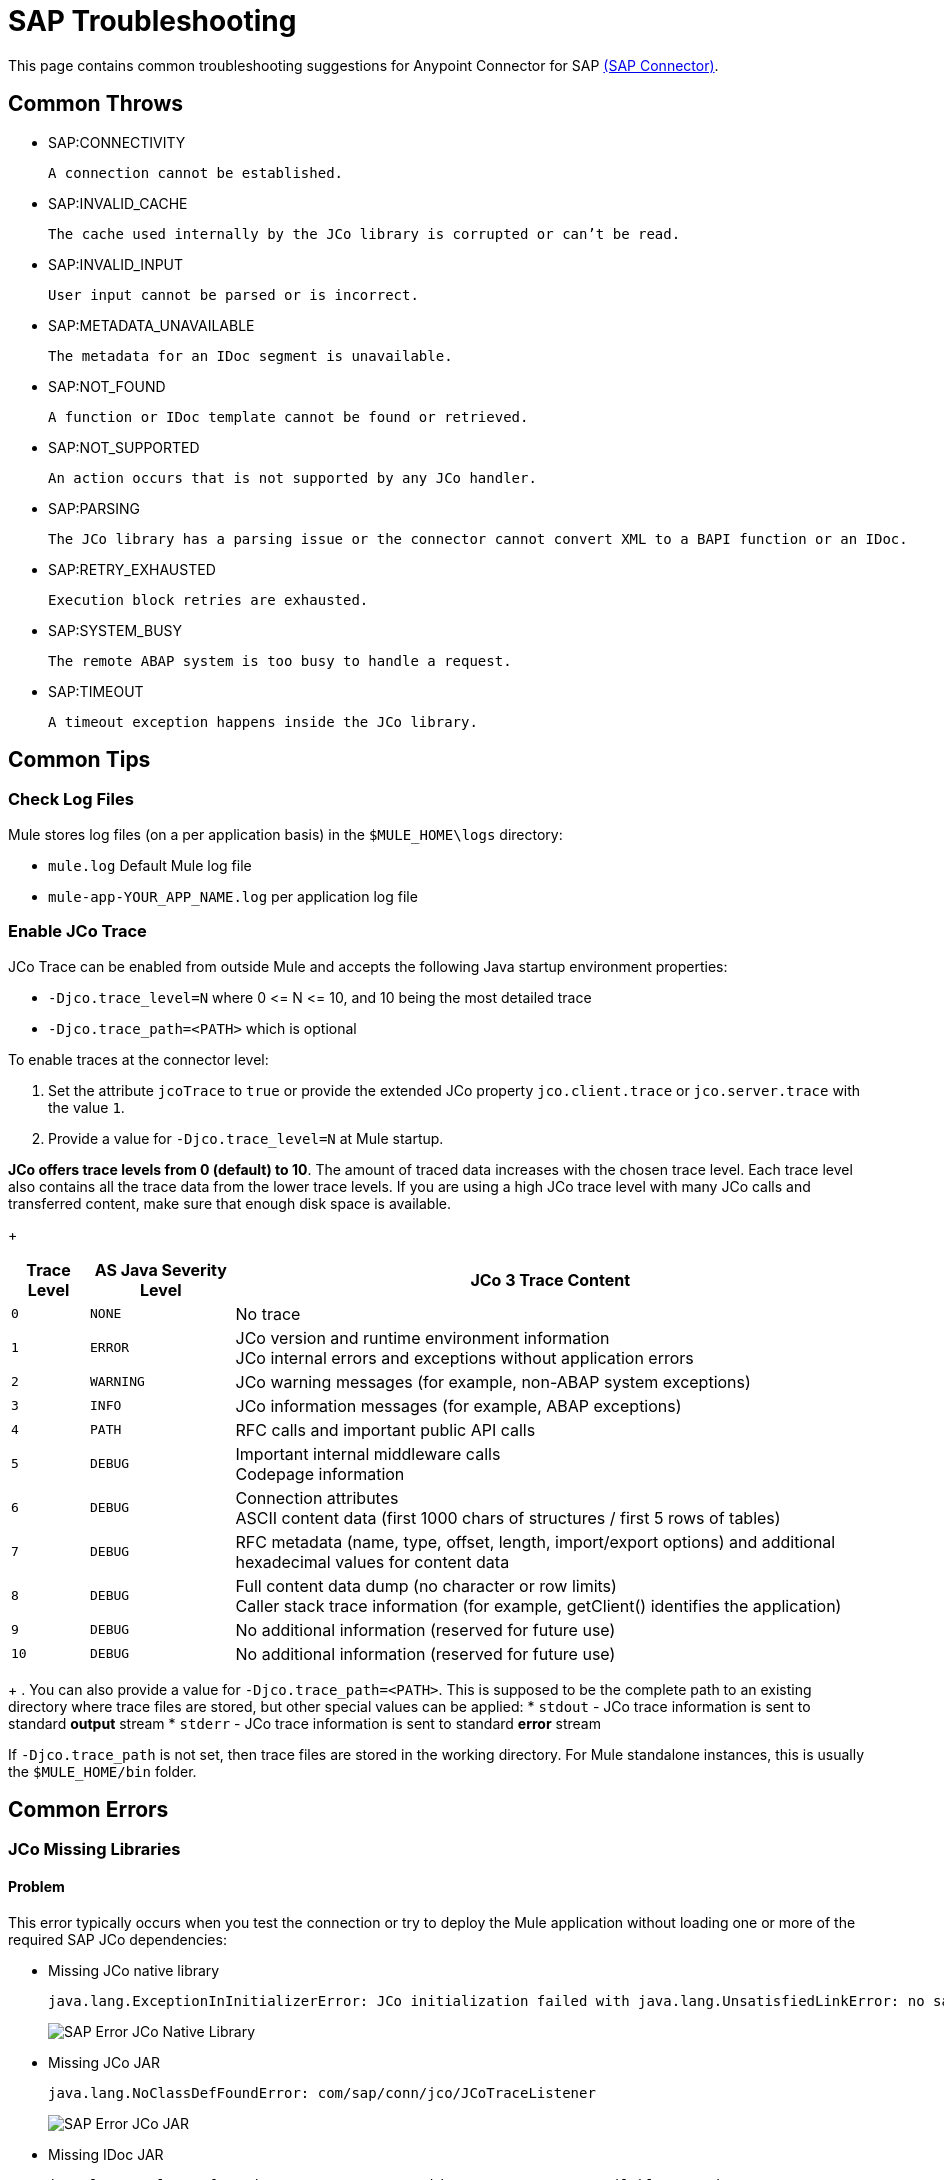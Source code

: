 = SAP Troubleshooting
:page-aliases: connectors::sap/sap-connector-troubleshooting.adoc

This page contains common troubleshooting suggestions for Anypoint Connector for SAP xref:index.adoc[(SAP Connector)].

[[common-throws]]
== Common Throws

* SAP:CONNECTIVITY

  A connection cannot be established.

* SAP:INVALID_CACHE

	The cache used internally by the JCo library is corrupted or can’t be read.

* SAP:INVALID_INPUT

	User input cannot be parsed or is incorrect.

* SAP:METADATA_UNAVAILABLE

	The metadata for an IDoc segment is unavailable.

* SAP:NOT_FOUND

	A function or IDoc template cannot be found or retrieved.

* SAP:NOT_SUPPORTED

	An action occurs that is not supported by any JCo handler.

* SAP:PARSING

	The JCo library has a parsing issue or the connector cannot convert XML to a BAPI function or an IDoc.

* SAP:RETRY_EXHAUSTED

	Execution block retries are exhausted.

* SAP:SYSTEM_BUSY

	The remote ABAP system is too busy to handle a request.

* SAP:TIMEOUT

	A timeout exception happens inside the JCo library.


[[common-tips]]
== Common Tips

[[check-log-files]]
=== Check Log Files

Mule stores log files (on a per application basis) in the `$MULE_HOME\logs` directory:

* `mule.log` Default Mule log file

* `mule-app-YOUR_APP_NAME.log` per application log file

[[enable-jco-trace]]
=== Enable JCo Trace

JCo Trace can be enabled from outside Mule and accepts the following Java startup environment properties:

* `-Djco.trace_level=N` where 0 \<= N \<= 10, and 10 being the most detailed trace

* `-Djco.trace_path=<PATH>` which is optional

To enable traces at the connector level:

. Set the attribute `jcoTrace` to `true` or provide the extended JCo property `jco.client.trace` or `jco.server.trace` with the value `1`.
. Provide a value for `-Djco.trace_level=N` at Mule startup.

*JCo offers trace levels from 0 (default) to 10*. The amount of traced data increases with the chosen trace level. Each trace level also contains all the trace data from the lower trace levels. If you are using a high JCo trace level with many JCo calls and transferred content, make sure that enough disk space is available.
+
[%header%autowidth,cols="^,^,<"]
|===
|Trace Level |AS Java Severity Level |JCo 3 Trace Content
|`0` |`NONE` |No trace
|`1` |`ERROR` |JCo version and runtime environment information +
JCo internal errors and exceptions without application errors
|`2` |`WARNING` |JCo warning messages (for example, non-ABAP system exceptions)
|`3` |`INFO` |JCo information messages (for example, ABAP exceptions)
|`4` |`PATH` |RFC calls and important public API calls
|`5` |`DEBUG` |Important internal middleware calls +
Codepage information
|`6` |`DEBUG` |Connection attributes +
ASCII content data (first 1000 chars of structures / first 5 rows of tables)
|`7` |`DEBUG` |RFC metadata (name, type, offset, length, import/export options) and
additional hexadecimal values for content data
|`8` |`DEBUG` |Full content data dump (no character or row limits) +
Caller stack trace information (for example, getClient() identifies the application)
|`9` |`DEBUG` |No additional information (reserved for future use)
|`10` |`DEBUG` |No additional information (reserved for future use)
|===
+
. You can also provide a value for `-Djco.trace_path=<PATH>`. This is supposed to be the complete path to an existing directory where trace files are stored, but other special values can be applied:
* `stdout` - JCo trace information is sent to standard *output* stream
* `stderr` - JCo trace information is sent to standard *error* stream

If `-Djco.trace_path` is not set, then trace files are stored in the working directory. For Mule standalone instances, this is usually the `$MULE_HOME/bin` folder.

[[common-errors]]
== Common Errors

[[error-jco-missing-libs]]
=== JCo Missing Libraries

==== Problem

This error typically occurs when you test the connection or try to deploy the Mule application without loading one or more of the required SAP JCo dependencies:

* Missing JCo native library
+
[source,text,linenums]
----
java.lang.ExceptionInInitializerError: JCo initialization failed with java.lang.UnsatisfiedLinkError: no sapjco3 in java.library.path
----
+
[.center.text-center]
image::sap-error-jco-libs1.png[SAP Error JCo Native Library]

* Missing JCo JAR
+
----
java.lang.NoClassDefFoundError: com/sap/conn/jco/JCoTraceListener
----
+
[.center.text-center]
image::sap-error-jco-libs2.png[SAP Error JCo JAR]

* Missing IDoc JAR
+
----
java.lang.NoClassDefFoundError: com/sap/conn/idoc/IDocMetaDataUnavailableException
----
+
[.center.text-center]
image::sap-error-jco-libs3.png[SAP Error IDoc JAR]

==== Solution

Click the *Add File* button next to the dependency with the red exclamation mark icon in the *Required dependencies* section and browse through and select the appropriate file. The missing dependencies are automatically added to the project classpath.

[TIP]
You can see the libraries in the project build path by right-clicking the project in the Package Explorer and navigating to *Build Path* > *Configure Build Path*.

[[error-jco-classloader-conflicts]]
=== JCo Classloader Conflicts

----
java.lang.ExceptionInInitializerError: JCo initialization failed with java.lang.UnsatisfiedLinkError: Native Library /home/mule/sap-errors/lib/jco/libsapjco3.so already loaded in another classloader
----

==== Problem

When you load the native library from the global configuration, a copy of the file is placed inside `$YOUR_APP/src/main/app/lib`, but the source file is not removed; hence, you will get this exception if it shares the same directory as the JCo jar files when testing the connection or deploying your app:

[.center.text-center]
image::sap-error-jco-classloader-folder.png[SAP Error JCo Classloader Folder]

==== Solution

Choose either of the following solutions. The first is the simplest, but the second is the best practice approach.

* Remove the _duplicate_ native library file from the directory where your JCo JAR files reside:

[.center.text-center]
image::sap-error-jco-classloader-fix.png[SAP Error JCo Classloader Fix]

* Configure the environment variable `LD_LIBRARY_PATH` to hold the dynamic link library and share it across multiple applications deployed within the same Mule runtime server.

[NOTE]
For further information, refer to xref:index.adoc#share-jco-dependencies-between-several-applications[Share JCo Dependencies Among Multiple Applications].

[[error-jco-version-conflicts]]
=== JCo Version Conflicts

[source,text,linenums]
----
java.lang.ExceptionInInitializerError: Native library sapjco3 is too old. Found library System-defined path to libsapjco3.so has version "720.612", but required is at least version "720.713".
----

==== Problem

The most frequent cause of these conflicts is employing different versions of the native library and JCo JAR files.

==== Solution

Ensure that the following requirements are met:

* 64-bit JCo is required on a JVM that runs in 64-bit mode, and 32-bit JCo is required on a JVM that runs in 32-bit mode.
* On Microsoft® Windows®, JCo requires the Microsoft Visual Studio 2005 C/C++ runtime libraries.
* Both the `sapjco.jar`, and one of `sapjco3.dll` or `sapjco3.so` or `sapjco3.jnilib` must be from the *same JCo package*.
+
[NOTE]
====
To check the versions of the JCo libraries that you are using, do one of the following:

* From the UI (Windows):
	. Navigate to the directory where the sapjco3.jar file is located.
	. Right-click the `sapjco3.jar` file.
	. Select *Open With* from the context menu.
	. Click *Java 2 Platform Standard Edition* binary.
	. Verify the information shown in the JCo dialog that displays.

* From a console:
	. Open a terminal console.
	. Navigate to the directory where the `sapjco3.jar` file is located.
	. Execute the command `java -jar sapjco3.jar -version`.
	. Verify the information shown in the JCo dialog that displays.

====

[[error-jco-renaming-conflicts]]
=== JCo Renaming Conflicts

----
java.lang.ExceptionInInitializerError: Illegal JCo archive "sapjco3-3.0.11.jar". It is not allowed to rename or repackage the original archive "sapjco3.jar"
----

==== Problem

You cannot rename any of the SAP JCo library files in JCo 3.0.11 or later as they won't be recognized by JCo.

==== Solution

If you are using *Apache Maven*, configure the *maven-dependency-plugin* with the attribute `<stripVersion>true</stripVersion>`. By doing this, all version numbers of the dependent libraries will be stripped when copying the JCo artifacts.

Further information is available externally at the http://maven.apache.org/plugins/maven-dependency-plugin/usage.html[Apache Maven Dependency Plugin].


[[error-message-not-a-sap-object]]
=== Message Not a SAP Object

[source,text,linenums]
----
org.mule.api.transport.DispatchException: Message is not a SAP object, it is of type "byte[]". Check the transformer for this Connector "SapConnector". Failed to route event via endpoint: SapOutboundEndpoint{endpointUri=sap://function, connector=SapConnector
{
 name=SapConnector
 lifecycle=start
 this=4571cebe
 numberOfConcurrentTransactedReceivers=4
 createMultipleTransactedReceivers=true
 connected=true
 supportedProtocols=[sap]
 serviceOverrides=<none>
}
,  name='endpoint.sap.function', mep=ONE_WAY, properties={evaluateFunctionResponse=false, bapiTransaction=false, functionName=BAPI_MATERIAL_AVAILABILITY, rfcType=srfc, outputXml=true}, transactionConfig=Transaction{factory=null, action=INDIFFERENT, timeout=0}, deleteUnacceptedMessages=false, initialState=started, responseTimeout=10000, endpointEncoding=UTF-8, disableTransportTransformer=false}. Message payload is of type: byte[]
----

==== Problem

The endpoint is expecting a SAP object with input parameters necessary to execute a BAPI or an IDoc, but either none has been provided or the object is malformed.

==== Solution

Create a SAP object that represents the call to the BAPI or IDoc by performing one of the following two actions:

. Create XML that contains a SAP Object with the BAPI call.
. Provide a XML definition that includes input to create the actual SAP call.

[[error-icoc-metadata-unavailable]]
=== IDoc Metadata Unavailable

[source,text,linenums]
----
RfcException: [mc-vmware|a_rfc] message: (3) IDOC_ERROR_METADATA_UNAVAILABLE: The meta data for the IDoc type "??????????????????????????å å" with extension "  ORDSAPB6L B60CL          ???" is unavailable.
    Return code: RFC_FAILURE(1)
    error group: 104
    key: RFC_ERROR_SYSTEM_FAILURE
----

==== Problem

The RFC destination does not support *Unicode*.

==== Solution

Use transaction *SM59* to configure Unicode support in your SAP instance.

[[error-missing-tid-handler]]
=== Missing TID Handler

[source,text,linenums]
----
[10-11 08:02:26] ERROR SapJcoServerDefaultListener [JCoServerThread-1]: Exception occurred on idoc_send connection 3-10.30.9.26|sapgw00|idoc_send: check TID fault: No transaction handler is installed. Unable to process tRFC/qRFC requests.
RfcException: [mule.local|MULESOFT_IDOC_SEND_TEST]
    message: check TID fault: No transaction handler is installed. Unable to process tRFC/qRFC requests.
    Return code: RFC_FAILURE(1)
    error group: 104
    key: RFC_ERROR_SYSTEM_FAILURE
Exception raised by myhost.com.ar|MULESOFT_IDOC_SEND_TEST
    at com.sap.conn.jco.rt.MiddlewareJavaRfc$JavaRfcServer.playbackTRfc(MiddlewareJavaRfc.java:2625)
    at com.sap.conn.jco.rt.MiddlewareJavaRfc$JavaRfcServer.handletRfcRequest(MiddlewareJavaRfc.java:2546)
    at com.sap.conn.jco.rt.MiddlewareJavaRfc$JavaRfcServer.listen(MiddlewareJavaRfc.java:2367)
    at com.sap.conn.jco.rt.DefaultServerWorker.dispatch(DefaultServerWorker.java:284)
    at com.sap.conn.jco.rt.DefaultServerWorker.loop(DefaultServerWorker.java:369)
    at com.sap.conn.jco.rt.DefaultServerWorker.run(DefaultServerWorker.java:245)
    at java.lang.Thread.run(Thread.java:680)
----

==== Problem

No TID handler is defined.

==== Solution

Set `rfcType` to `trfc` or `qrfc` in `<sap:inbound-endpoint />`.

[[error-parameter-not-supported]]
=== Parameter Not Supported

[source,text,linenums]
----
Root Exception stack trace:
RfcException: [null]
message: Parameter 'type' not supported: 'f'
Return code: RFC_INVALID_PARAMETER(19)
error group: 101
key: RFC_ERROR_PROGRAM

at com.sap.conn.rfc.api.RfcOptions.checkParameters(RfcOptions.java:182)
at com.sap.conn.jco.rt.MiddlewareJavaRfc$JavaRfcClient.connect(MiddlewareJavaRfc.java:1328)
at com.sap.conn.jco.rt.ClientConnection.connect(ClientConnection.java:731)
+ 3 more (set debug level logging or '-Dmule.verbose.exceptions=true' for everything)
----

==== Problem

SAP extended properties must have valid names. If you provide an invalid property name you will get an error message similar to the above.

In this example, JCo libraries are reporting that the parameter with name _type_ is not valid.

==== Solution

Provide a xref:sap-connector-advanced-features.adoc#jco-extended-properties[valid property name].

[[error-multiple-jco-servers]]
==== Multiple JCo Servers Running

[source,text,linenums]
----
ERROR 2012-07-05 10:11:30,525 [WrapperListener_start_runner] com.mulesoft.mule.transport.sap.SapMessageReceiver: Error connecting to server
com.sap.conn.jco.JCoException: (101) JCO_ERROR_CONFIGURATION: Server configuration for sapavalara-1.0-SNAPSHOT-gettax is already used for a running server
at com.sap.conn.jco.rt.StandaloneServerFactory.update(StandaloneServerFactory.java:358)
at com.sap.conn.jco.rt.StandaloneServerFactory.getServerInstance(StandaloneServerFactory.java:176)
at com.sap.conn.jco.server.JCoServerFactory.getServer(JCoServerFactory.java:74)
at com.mulesoft.mule.transport.sap.jco3.SapJcoRfcServer.initialise(SapJcoRfcServer.java:46)
at com.mulesoft.mule.transport.sap.jco3.SapJcoServerFactory.create(SapJcoServerFactory.java:60)
at com.mulesoft.mule.transport.sap.SapMessageReceiver.doConnect(SapMessageReceiver.java:56)
at org.mule.transport.AbstractTransportMessageHandler.connect(AbstractTransportMessageHandler.java:218)
at org.mule.transport.AbstractConnector.registerListener(AbstractConnector.java:1254)
----

==== Problem

Two or more JCo servers cannot have the same set of configuration parameters, even if they have different configuration names.

*Note:* This only applies to Mule applications running on the same Mule server. Nodes on a Mule server group are not affected by this.

==== Solution

Use the following attributes to create the server group key (which determines the uniqueness of a JCo server connection):

* `jco.server.gwhost`
* `jco.server.gwserv`
* `jco.server.progid`

You can start two servers in the same Mule instance (JCo keeps this information in a Singleton class) only if they have different values for `gwhost`, `gwserv` and `progid`.

[[see-also]]
== See Also
* xref:sap-connector-reference.adoc[SAP Connector Reference].
